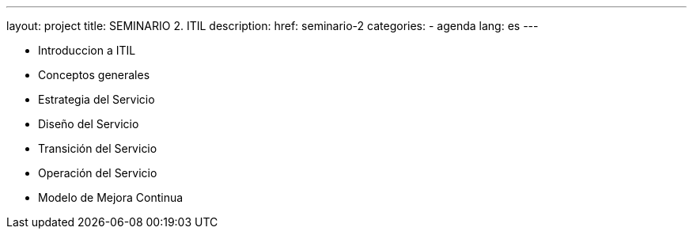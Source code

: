 ---
layout: project
title: SEMINARIO 2. ITIL
description:
href: seminario-2
categories:
  - agenda
lang: es
---

* Introduccion a ITIL
* Conceptos generales
* Estrategia del Servicio
* Diseño del Servicio
* Transición del Servicio
* Operación del Servicio
* Modelo de Mejora Continua